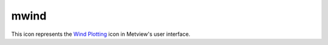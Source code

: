 
mwind
=========================

.. container::
    
    .. container:: leftside

        .. image:: /_static/MWIND.png
           :width: 48px

    .. container:: rightside

        This icon represents the `Wind Plotting <https://confluence.ecmwf.int/display/METV/Wind+Plotting>`_ icon in Metview's user interface.


.. py:function:: mwind(**kwargs)
  
    Description comes here!


    :param wind_field_type: Method of wind field plotting. The possible values:

        * flags
        * arrows
        * streamlines
        The default is: arrows.
    :type wind_field_type: str


    :param wind_thinning_factor: Controls the actual number of wind arrows or flags plotted. See main text for explanation. Needs to 1.0 or larger. The default is: 2.0.
    :type wind_thinning_factor: number


    :param legend: 
    :type legend: str


    :param wind_legend_text: 
    :type wind_legend_text: str


    :param wind_advanced_method: 
    :type wind_advanced_method: str


    :param wind_advanced_colour_parameter: 
    :type wind_advanced_colour_parameter: str


    :param wind_advanced_colour_selection_type: 
    :type wind_advanced_colour_selection_type: str


    :param wind_advanced_colour_max_value: 
    :type wind_advanced_colour_max_value: number


    :param wind_advanced_colour_min_value: 
    :type wind_advanced_colour_min_value: number


    :param wind_advanced_colour_level_count: 
    :type wind_advanced_colour_level_count: number


    :param wind_advanced_colour_level_tolerance: 
    :type wind_advanced_colour_level_tolerance: number


    :param wind_advanced_colour_reference_level: 
    :type wind_advanced_colour_reference_level: number


    :param wind_advanced_colour_level_interval: 
    :type wind_advanced_colour_level_interval: number


    :param wind_advanced_colour_level_list: 
    :type wind_advanced_colour_level_list: float or list[float]


    :param wind_advanced_colour_table_colour_method: 
    :type wind_advanced_colour_table_colour_method: str


    :param wind_advanced_colour_max_level_colour: 
    :type wind_advanced_colour_max_level_colour: str


    :param wind_advanced_colour_min_level_colour: 
    :type wind_advanced_colour_min_level_colour: str


    :param wind_advanced_colour_direction: 
    :type wind_advanced_colour_direction: str


    :param wind_advanced_colour_list: 
    :type wind_advanced_colour_list: str or list[str]


    :param wind_advanced_colour_list_policy: 
    :type wind_advanced_colour_list_policy: str


    :param wind_flag_calm_indicator: Plot calm indicator circle, if wind speed is less than 0.5 m/s (ON / OFF). The possible values:

        * on
        * off
        The default is: on.
    :type wind_flag_calm_indicator: str


    :param wind_flag_calm_indicator_size: The radius of the circle which indicates calm in centimeter. The default is: 0.3.
    :type wind_flag_calm_indicator_size: number


    :param wind_flag_calm_below: Winds less than or equal to this value will be drawn as calm. The default is: 0.5.
    :type wind_flag_calm_below: number


    :param wind_flag_colour: Colour of wind flag shaft, barbs and pennants. The possible values:

        * background
        The default is: blue.
    :type wind_flag_colour: str


    :param wind_flag_length: Physical length of wind flag shaft. The default is: 1.0.
    :type wind_flag_length: number


    :param wind_flag_max_speed: Highest value of wind speed to be plotted. The default is: 1.0e+21.
    :type wind_flag_max_speed: number


    :param wind_flag_min_speed: Lowest value of wind speed to be plotted. The default is: -1.0e+21.
    :type wind_flag_min_speed: number


    :param wind_flag_style: Controls the line style of the wind flag shaft. The possible values:

        * solid
        * dash
        * dot
        * chain_dot
        * chain_dash
        The default is: solid.
    :type wind_flag_style: str


    :param wind_flag_origin_marker: Symbol for marking the exact location of the current grid point. The possible values:

        * dot
        * circle
        * off
        The default is: circle.
    :type wind_flag_origin_marker: str


    :param wind_flag_origin_marker_size: 
    :type wind_flag_origin_marker_size: number


    :param wind_flag_thickness: Thickness of wind flag shaft. The default is: 1.
    :type wind_flag_thickness: int


    :param wind_arrow_calm_indicator: Plot calm indicator circle if wind speed is less than or equal to the value in ``wind_arrow_calm_below`` (ON / OFF). The possible values:

        * on
        * off
        The default is: off.
    :type wind_arrow_calm_indicator: str


    :param wind_arrow_calm_indicator_size: The radius of the circle which indicates calm. The default is: 0.3.
    :type wind_arrow_calm_indicator_size: number


    :param wind_arrow_calm_below: Winds less than or equal to this value will be drawn as calm. The default is: 0.5.
    :type wind_arrow_calm_below: number


    :param wind_arrow_colour: Colour of wind arrow. The possible values:

        * background
        The default is: blue.
    :type wind_arrow_colour: str


    :param wind_arrow_head_shape: Table number, XY, indicating shape of arrowhead X. The default is: 0.
    :type wind_arrow_head_shape: int


    :param wind_arrow_head_ratio: Table number, XY, indicating style and shape of arrowhead X. The default is: 0.3.
    :type wind_arrow_head_ratio: number


    :param wind_arrow_max_speed: Highest value of wind speed to be plotted. The default is: 1.0e+21.
    :type wind_arrow_max_speed: number


    :param wind_arrow_min_speed: Lowest value of wind speed to be plotted. The default is: -1.0e+21.
    :type wind_arrow_min_speed: number


    :param wind_arrow_fixed_velocity: Fixed velocity arrows (m/s). The default is: 0.
    :type wind_arrow_fixed_velocity: number


    :param wind_arrow_thickness: Thickness of wind arrow shaft. The default is: 1.
    :type wind_arrow_thickness: int


    :param wind_arrow_style: Controls the line style of the arrow flag shaft. The possible values:

        * solid
        * dash
        * dot
        * chain_dot
        * chain_dash
        The default is: solid.
    :type wind_arrow_style: str


    :param wind_arrow_unit_velocity: Wind speed in m/s represented by a unit vector (1.0 cm or 1.0 user unit depending on the value of wind_arrow_unit_system ). The default is: 25.0.
    :type wind_arrow_unit_velocity: number


    :param wind_arrow_legend_text: Text to be used as units in the legend text. The default is: m.
    :type wind_arrow_legend_text: str


    :param wind_streamline_min_density: The minimum number of streamlines to be plotted in one square cm of the user's subpage. The default is: 1.
    :type wind_streamline_min_density: number


    :param wind_streamline_min_speed: Wind speed below which streamline plotting will be stopped. The default is: 1.
    :type wind_streamline_min_speed: number


    :param wind_streamline_thickness: Thickness of streamlines. The default is: 2.
    :type wind_streamline_thickness: int


    :param wind_streamline_colour: Colour of streamlines. The possible values:

        * background
        The default is: blue.
    :type wind_streamline_colour: str


    :param wind_streamline_style: Line style of streamlines. The possible values:

        * solid
        * dash
        * dot
        * chain_dot
        * chain_dash
        The default is: solid.
    :type wind_streamline_style: str


    :param wind_streamline_head_shape: Table number, XY, indicating shape of arrowhead X. The default is: 0.
    :type wind_streamline_head_shape: int


    :param wind_streamline_head_ratio: Table number, XY, indicating style and shape of arrowhead X. The default is: 0.3.
    :type wind_streamline_head_ratio: number


    :rtype: None


.. minigallery:: metview.mwind
    :add-heading:

